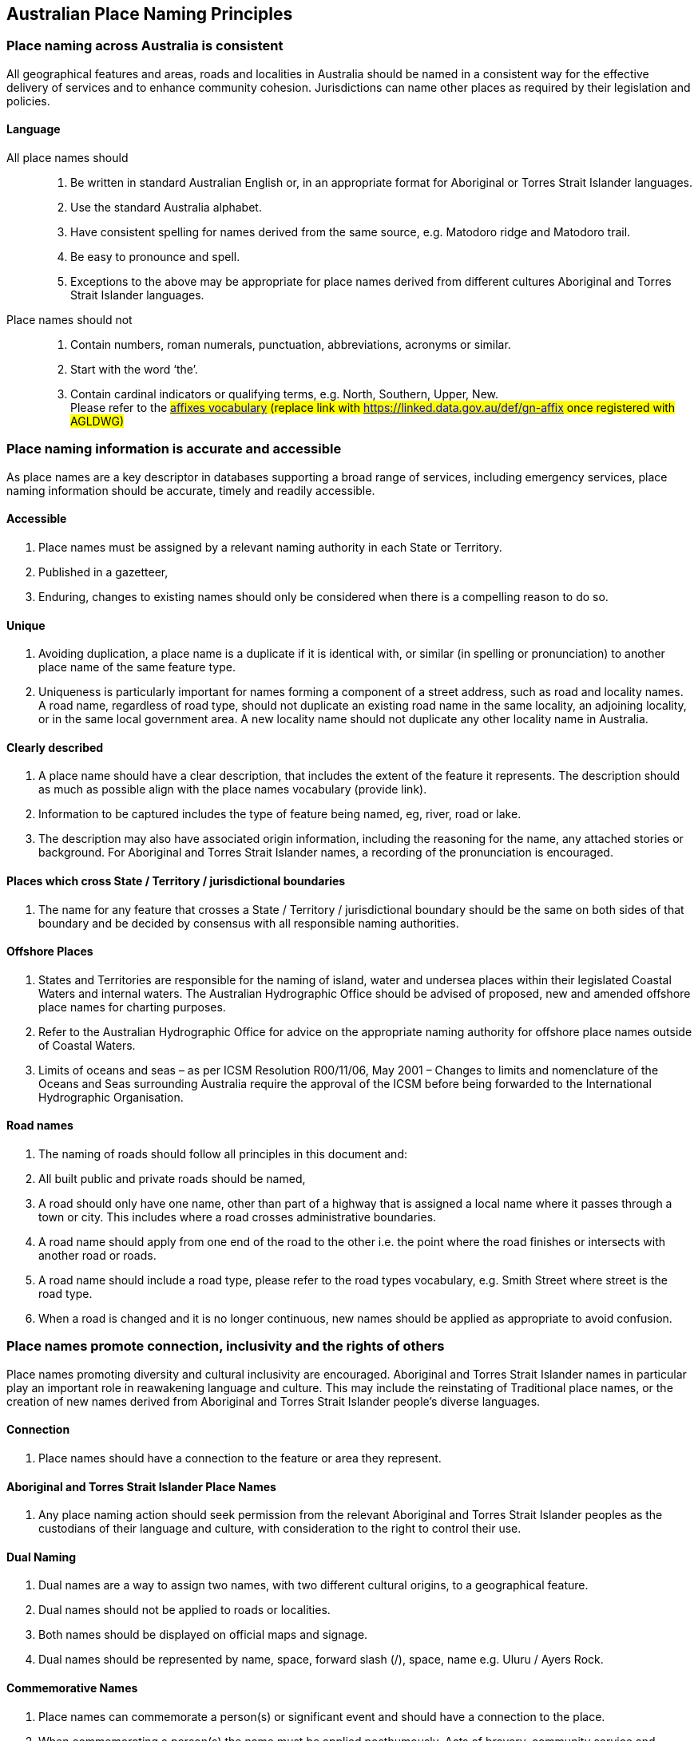 == Australian Place Naming Principles
=== Place naming across Australia is consistent
All geographical features and areas, roads and localities in Australia should be named in a
consistent way for the effective delivery of services and to enhance community cohesion.
Jurisdictions can name other places as required by their legislation and policies.

==== Language
All place names should::
. Be written in standard Australian English or, in an appropriate format for Aboriginal or
Torres Strait Islander languages.
. Use the standard Australia alphabet.
. Have consistent spelling for names derived from the same source, e.g. Matodoro ridge
and Matodoro trail.
. Be easy to pronounce and spell.
. Exceptions to the above may be appropriate for place names derived from different
cultures Aboriginal and Torres Strait Islander languages.

Place names should not::
. Contain numbers, roman numerals, punctuation, abbreviations, acronyms or similar.
. Start with the word ‘the’.
. Contain cardinal indicators or qualifying terms, e.g. North, Southern, Upper, New. +
Please refer to the #https://vocabs.gsq.digital/v/vocab/defn:gn-affix[affixes vocabulary] (replace link with https://linked.data.gov.au/def/gn-affix once registered with AGLDWG)#

=== Place naming information is accurate and accessible

As place names are a key descriptor in databases supporting a broad range of services,
including emergency services, place naming information should be accurate, timely and readily
accessible.

==== Accessible
. Place names must be assigned by a relevant naming authority in each State or
Territory.
. Published in a gazetteer,
. Enduring, changes to existing names should only be considered when there is a
compelling reason to do so.

==== Unique
. Avoiding duplication, a place name is a duplicate if it is identical with, or similar
(in spelling or pronunciation) to another place name of the same feature type.
. Uniqueness is particularly important for names forming a component of a street
address, such as road and locality names. A road name, regardless of road type,
should not duplicate an existing road name in the same locality, an adjoining
locality, or in the same local government area. A new locality name should not
duplicate any other locality name in Australia.

==== Clearly described
. A place name should have a clear description, that includes the extent of the
feature it represents. The description should as much as possible align with the
place names vocabulary (provide link).
. Information to be captured includes the type of feature being named, eg, river,
road or lake.
. The description may also have associated origin information, including the
reasoning for the name, any attached stories or background. For Aboriginal and
Torres Strait Islander names, a recording of the pronunciation is encouraged.

==== Places which cross State / Territory / jurisdictional boundaries
. The name for any feature that crosses a State / Territory / jurisdictional boundary
should be the same on both sides of that boundary and be decided by consensus
with all responsible naming authorities.

==== Offshore Places
. States and Territories are responsible for the naming of island, water and
undersea places within their legislated Coastal Waters and internal waters. The
Australian Hydrographic Office should be advised of proposed, new and amended
offshore place names for charting purposes.
. Refer to the Australian Hydrographic Office for advice on the appropriate naming
authority for offshore place names outside of Coastal Waters.
. Limits of oceans and seas – as per ICSM Resolution R00/11/06, May 2001 –
Changes to limits and nomenclature of the Oceans and Seas surrounding Australia
require the approval of the ICSM before being forwarded to the International
Hydrographic Organisation.

==== Road names
. The naming of roads should follow all principles in this document and:
. All built public and private roads should be named,
. A road should only have one name, other than part of a highway that is assigned
a local name where it passes through a town or city. This includes where a road
crosses administrative boundaries.
. A road name should apply from one end of the road to the other i.e. the point
where the road finishes or intersects with another road or roads.
. A road name should include a road type, please refer to the road types
vocabulary, e.g. Smith Street where street is the road type.
. When a road is changed and it is no longer continuous, new names should be
applied as appropriate to avoid confusion.

=== Place names promote connection, inclusivity and the rights of others

Place names promoting diversity and cultural inclusivity are encouraged. Aboriginal and Torres
Strait Islander names in particular play an important role in reawakening language and culture.
This may include the reinstating of Traditional place names, or the creation of new names
derived from Aboriginal and Torres Strait Islander people's diverse languages.

==== Connection
. Place names should have a connection to the feature or area they represent.

==== Aboriginal and Torres Strait Islander Place Names
. Any place naming action should seek permission from the relevant Aboriginal
and Torres Strait Islander peoples as the custodians of their language and culture,
with consideration to the right to control their use.

==== Dual Naming
. Dual names are a way to assign two names, with two different cultural origins, to
a geographical feature.
. Dual names should not be applied to roads or localities.
. Both names should be displayed on official maps and signage.
. Dual names should be represented by name, space, forward slash (/), space,
name e.g. Uluru / Ayers Rock.

==== Commemorative Names
. Place names can commemorate a person(s) or significant event and should
have a connection to the place.
. When commemorating a person(s) the name must be applied posthumously.
Acts of bravery, community service and exceptional accomplishments are typical
grounds for commemorating a person through place naming.
. The place name should not include titles, honorifics or postnominals. For
example: John Smith Park not John Smith AO Park, or Jane Smith Park not Dr Jane
Smith Park.

==== Unacceptable names
. Place names must not be derogatory, discriminatory, frivolous, offensive, or in
poor taste.
. Contrived names should not be used, e.g combining two family names to create
a single place name.
. Place names should not be perceived as promoting commercial, or business
interests.
. Place names should not include words protected or restricted by
Commonwealth or other legislation, unless the appropriate approvals are sought,
e.g the term ANZAC, Royal and Defence words.
. Place names should not infringe on any established or implied rights, e.g.
copyright, trademarks and Indigenous Cultural and Intellectual Property (ICIP).

==== Consultation
. The impacted community or communities should be consulted for all new or
altered place names.
. If using Aboriginal or Torres Strait Islander language in a place name, it is
important to engage in culturally appropriate consultation to obtain consent to use
the name and record the meaning or story associated with the name.
. Consent may also be required to capture supporting information, including
historical background, spelling, information on pronunciation, origins, intellectual
property, and cultural heritage.
